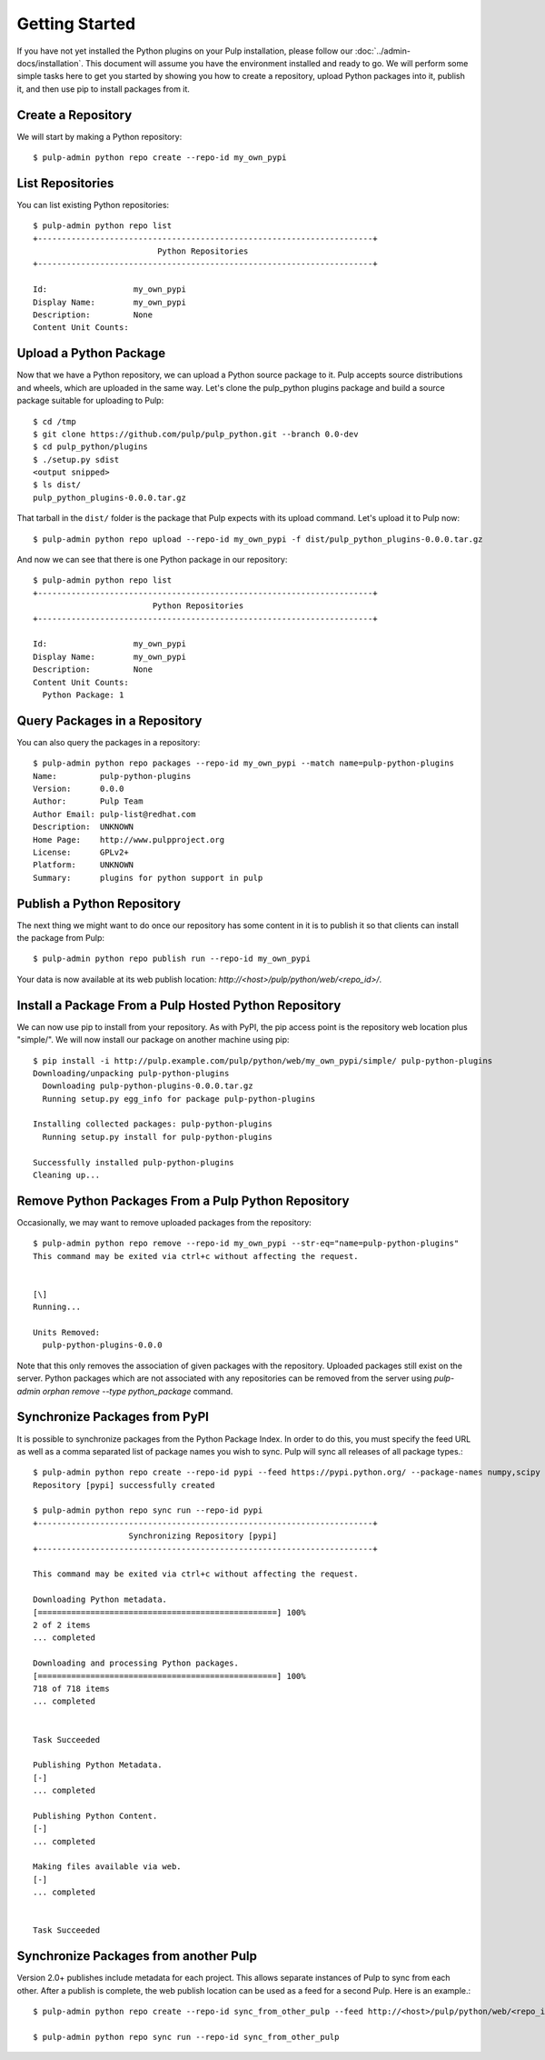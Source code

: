 Getting Started
===============

If you have not yet installed the Python plugins on your Pulp installation, please follow our
:doc:`../admin-docs/installation`. This document will assume you have the environment installed and
ready to go. We will perform some simple tasks here to get you started by showing you how to create
a repository, upload Python packages into it, publish it, and then use pip to install packages from
it.

Create a Repository
-------------------

We will start by making a Python repository::

   $ pulp-admin python repo create --repo-id my_own_pypi

List Repositories
-----------------

You can list existing Python repositories::

   $ pulp-admin python repo list
   +----------------------------------------------------------------------+
                             Python Repositories
   +----------------------------------------------------------------------+

   Id:                  my_own_pypi
   Display Name:        my_own_pypi
   Description:         None
   Content Unit Counts:

Upload a Python Package
-----------------------

Now that we have a Python repository, we can upload a Python source package to it. Pulp accepts
source distributions and wheels, which are uploaded in the same way. Let's clone the
pulp_python plugins package and build a source package suitable for uploading to Pulp::

   $ cd /tmp
   $ git clone https://github.com/pulp/pulp_python.git --branch 0.0-dev
   $ cd pulp_python/plugins
   $ ./setup.py sdist
   <output snipped>
   $ ls dist/
   pulp_python_plugins-0.0.0.tar.gz

That tarball in the ``dist/`` folder is the package that Pulp expects with its upload command. Let's
upload it to Pulp now::

   $ pulp-admin python repo upload --repo-id my_own_pypi -f dist/pulp_python_plugins-0.0.0.tar.gz

And now we can see that there is one Python package in our repository::

   $ pulp-admin python repo list
   +----------------------------------------------------------------------+
                            Python Repositories
   +----------------------------------------------------------------------+

   Id:                  my_own_pypi
   Display Name:        my_own_pypi
   Description:         None
   Content Unit Counts:
     Python Package: 1


Query Packages in a Repository
------------------------------

You can also query the packages in a repository::

   $ pulp-admin python repo packages --repo-id my_own_pypi --match name=pulp-python-plugins
   Name:         pulp-python-plugins
   Version:      0.0.0
   Author:       Pulp Team
   Author Email: pulp-list@redhat.com
   Description:  UNKNOWN
   Home Page:    http://www.pulpproject.org
   License:      GPLv2+
   Platform:     UNKNOWN
   Summary:      plugins for python support in pulp


Publish a Python Repository
---------------------------

The next thing we might want to do once our repository has some content in it is to publish it so
that clients can install the package from Pulp::

   $ pulp-admin python repo publish run --repo-id my_own_pypi

Your data is now available at its web publish location: `http://<host>/pulp/python/web/<repo_id>/`.

Install a Package From a Pulp Hosted Python Repository
------------------------------------------------------

We can now use pip to install from your repository. As with PyPI, the pip access point is the
repository web location plus "simple/". We will now install our package on another machine using pip::

   $ pip install -i http://pulp.example.com/pulp/python/web/my_own_pypi/simple/ pulp-python-plugins
   Downloading/unpacking pulp-python-plugins
     Downloading pulp-python-plugins-0.0.0.tar.gz
     Running setup.py egg_info for package pulp-python-plugins

   Installing collected packages: pulp-python-plugins
     Running setup.py install for pulp-python-plugins

   Successfully installed pulp-python-plugins
   Cleaning up...


Remove Python Packages From a Pulp Python Repository
----------------------------------------------------

Occasionally, we may want to remove uploaded packages from the repository::

   $ pulp-admin python repo remove --repo-id my_own_pypi --str-eq="name=pulp-python-plugins"
   This command may be exited via ctrl+c without affecting the request.


   [\]
   Running...

   Units Removed:
     pulp-python-plugins-0.0.0

Note that this only removes the association of given packages with the repository. Uploaded packages
still exist on the server. Python packages which are not associated with any repositories can be
removed from the server using `pulp-admin orphan remove --type python_package` command.

.. _sync_from_pypi:

Synchronize Packages from PyPI
------------------------------

It is possible to synchronize packages from the Python Package Index. In order to do this, you must
specify the feed URL as well as a comma separated list of package names you wish to sync. Pulp will
sync all releases of all package types.::

   $ pulp-admin python repo create --repo-id pypi --feed https://pypi.python.org/ --package-names numpy,scipy
   Repository [pypi] successfully created

   $ pulp-admin python repo sync run --repo-id pypi
   +----------------------------------------------------------------------+
                       Synchronizing Repository [pypi]
   +----------------------------------------------------------------------+

   This command may be exited via ctrl+c without affecting the request.

   Downloading Python metadata.
   [==================================================] 100%
   2 of 2 items
   ... completed

   Downloading and processing Python packages.
   [==================================================] 100%
   718 of 718 items
   ... completed


   Task Succeeded

   Publishing Python Metadata.
   [-]
   ... completed

   Publishing Python Content.
   [-]
   ... completed

   Making files available via web.
   [-]
   ... completed


   Task Succeeded


Synchronize Packages from another Pulp
--------------------------------------

Version 2.0+ publishes include metadata for each project. This allows separate instances of Pulp
to sync from each other. After a publish is complete, the web publish location can be
used as a feed for a second Pulp. Here is an example.::

   $ pulp-admin python repo create --repo-id sync_from_other_pulp --feed http://<host>/pulp/python/web/<repo_id>/ --package-names numpy,scipy

   $ pulp-admin python repo sync run --repo-id sync_from_other_pulp
